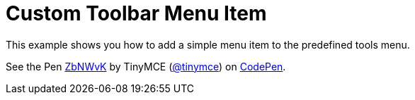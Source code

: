 :rootDir: ../
:partialsDir: {rootDir}partials/
= Custom Toolbar Menu Item
:description: This example shows you how to add a simple menu item to the predefined tools menu.
:description_short: Add a simple menu item to the predefined tools menu.
:keywords: example demo custom toolbar menu button
:title_nav: Custom Toolbar Menu Item

This example shows you how to add a simple menu item to the predefined tools menu.

++++
<p data-height="600" data-theme-id="0" data-slug-hash="ZbNWvK" data-default-tab="result" data-user="tinymce" class="codepen">
  See the Pen <a href="http://codepen.io/tinymce/pen/ZbNWvK/">ZbNWvK</a>
  by TinyMCE (<a href="http://codepen.io/tinymce">@tinymce</a>)
  on <a href="http://codepen.io">CodePen</a>.
</p>
<script async src="//assets.codepen.io/assets/embed/ei.js"></script>
++++
